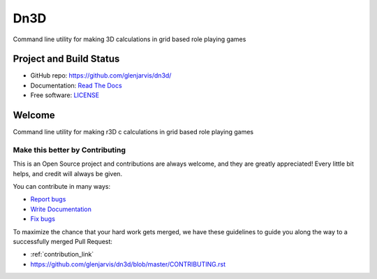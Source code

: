 ====
Dn3D
====

Command line utility for making 3D calculations in grid based role playing games

Project and Build Status
------------------------

.. image:: https://travis-ci.org/glenjarvis/dn3d.svg?branch=master
     :target: https://travis-ci.org/glenjarvis/dn3d
     :alt: Travis tests

.. image:: https://pyup.io/repos/github/glenjarvis/dn3d/shield.svg
     :target: https://pyup.io/repos/github/glenjarvis/dn3d/
     :alt: Updates

.. image:: https://pyup.io/repos/github/glenjarvis/dn3d/python-3-shield.svg
     :target: https://pyup.io/repos/github/glenjarvis/dn3d/
     :alt: Python 3

.. image:: https://readthedocs.org/projects/dn3d/badge/?version=latest
     :target: http://dn3d.readthedocs.io/en/latest/?badge=latest
     :alt: Documentation Status

.. There is currently a problem at Appveyor
.. .. image:: https://ci.appveyor.com/api/projects/status/github/glenjarvis /dn3d?branch=master&svg=true
      :target: https://ci.appveyor.com/project/glenjarvis/dn3d/branch/master
      :alt: Windows build status on Appveyor

* GitHub repo: https://github.com/glenjarvis/dn3d/
* Documentation: `Read The Docs <https://dn3d.readthedocs.io/>`_
* Free software: `LICENSE <https://github.com/glenjarvis/dn3d/blob/master/LICENSE>`_


Welcome
-------

Command line utility for making r3D c calculations in grid based role playing games

Make this better by Contributing
^^^^^^^^^^^^^^^^^^^^^^^^^^^^^^^^

This is an Open Source project and contributions are always welcome, and they
are greatly appreciated! Every little bit helps, and credit will always be
given.

You can contribute in many ways:

* `Report bugs <https://github.com/glenjarvis/dn3d/issues>`__
* `Write Documentation <https://dn3d.readthedocs.io/>`__
* `Fix bugs <https://github.com/glenjarvis/dn3d/issues>`__

To maximize the chance that your hard work gets merged, we have these guidelines
to guide you along the way to a successfully merged Pull Request:

* :ref:`contribution_link`
* https://github.com/glenjarvis/dn3d/blob/master/CONTRIBUTING.rst
